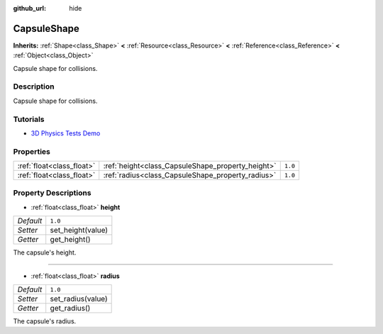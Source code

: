 :github_url: hide

.. Generated automatically by doc/tools/makerst.py in Godot's source tree.
.. DO NOT EDIT THIS FILE, but the CapsuleShape.xml source instead.
.. The source is found in doc/classes or modules/<name>/doc_classes.

.. _class_CapsuleShape:

CapsuleShape
============

**Inherits:** :ref:`Shape<class_Shape>` **<** :ref:`Resource<class_Resource>` **<** :ref:`Reference<class_Reference>` **<** :ref:`Object<class_Object>`

Capsule shape for collisions.

Description
-----------

Capsule shape for collisions.

Tutorials
---------

- `3D Physics Tests Demo <https://godotengine.org/asset-library/asset/675>`_

Properties
----------

+---------------------------+---------------------------------------------------+---------+
| :ref:`float<class_float>` | :ref:`height<class_CapsuleShape_property_height>` | ``1.0`` |
+---------------------------+---------------------------------------------------+---------+
| :ref:`float<class_float>` | :ref:`radius<class_CapsuleShape_property_radius>` | ``1.0`` |
+---------------------------+---------------------------------------------------+---------+

Property Descriptions
---------------------

.. _class_CapsuleShape_property_height:

- :ref:`float<class_float>` **height**

+-----------+-------------------+
| *Default* | ``1.0``           |
+-----------+-------------------+
| *Setter*  | set_height(value) |
+-----------+-------------------+
| *Getter*  | get_height()      |
+-----------+-------------------+

The capsule's height.

----

.. _class_CapsuleShape_property_radius:

- :ref:`float<class_float>` **radius**

+-----------+-------------------+
| *Default* | ``1.0``           |
+-----------+-------------------+
| *Setter*  | set_radius(value) |
+-----------+-------------------+
| *Getter*  | get_radius()      |
+-----------+-------------------+

The capsule's radius.

.. |virtual| replace:: :abbr:`virtual (This method should typically be overridden by the user to have any effect.)`
.. |const| replace:: :abbr:`const (This method has no side effects. It doesn't modify any of the instance's member variables.)`
.. |vararg| replace:: :abbr:`vararg (This method accepts any number of arguments after the ones described here.)`
